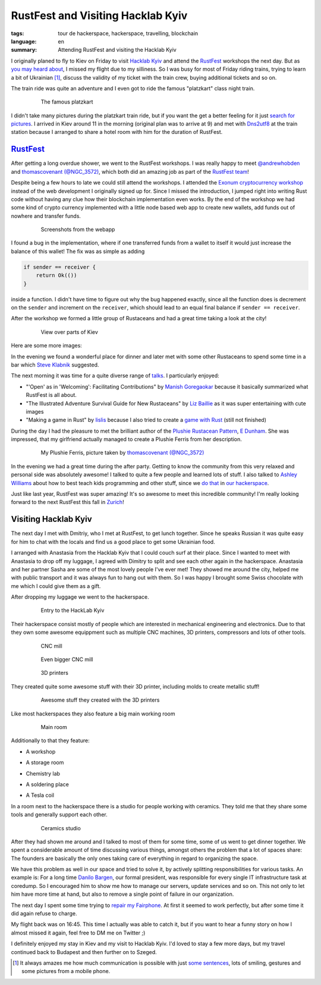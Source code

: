 RustFest and Visiting Hacklab Kyiv
==================================

:tags: tour de hackerspace, hackerspace, travelling, blockchain
:language: en
:summary: Attending RustFest and visiting the Hacklab Kyiv

I originally planed to fly to Kiev on Friday to visit `Hacklab Kyiv`_ and
attend the `RustFest`_ workshops the next day.  But as `you may heard about`_,
I missed my flight due to my silliness.  So I was busy for most of Friday
riding trains, trying to learn a bit of Ukrainian [#]_, discuss the validity of
my ticket with the train crew, buying additional tickets and so on.

The train ride was quite an adventure and I even got to ride the famous
"platzkart" class night train.

.. figure:: /images/tour_de_hackerspace/kiev/kiev_train_ride_3.jpg
    :target: /images/tour_de_hackerspace/kiev/kiev_train_ride_3.jpg
    :alt: The famous platzkart
    :align: center
    :width: 80%
    :figwidth: 80%

    The famous platzkart

I didn't take many pictures during the platzkart train ride, but if you want
the get a better feeling for it just `search for pictures`_.  I arrived in Kiev
around 11 in the morning (original plan was to arrive at 9) and met with
`Dns2utf8`_ at the train station because I arranged to share a hotel room with
him for the duration of RustFest.

`RustFest`_
-----------

After getting a long overdue shower, we went to the RustFest workshops.  I was
really happy to meet `@andrewhobden`_ and `thomascovenant (@NGC_3572)`_, which
both did an amazing job as part of the `RustFest team`_!

Despite being a few hours to late we could still attend the workshops.  I
attended the `Exonum cryptocurrency workshop`_ instead of the web development I
originally signed up for.  Since I missed the introduction, I jumped right into
writing Rust code without having any clue how their blockchain implementation
even works.  By the end of the workshop we had some kind of crypto currency
implemented with a little node based web app to create new wallets, add funds
out of nowhere and transfer funds.

.. figure:: /images/tour_de_hackerspace/kiev/kiev_rustfest_crypto_3.png
    :target: /images/tour_de_hackerspace/kiev/kiev_rustfest_crypto_3.png
    :alt: Screenshots from the webapp
    :align: center
    :width: 80%
    :figwidth: 80%

    Screenshots from the webapp

I found a bug in the implementation, where if one transferred funds from a
wallet to itself it would just increase the balance of this wallet!  The fix
was as simple as adding

.. sourcecode:: rust

    if sender == receiver {
        return Ok(())
    }

inside a function.  I didn't have time to figure out why the bug happened
exactly, since all the function does is decrement on the ``sender`` and
increment on the ``receiver``, which should lead to an equal final balance if
``sender == receiver``.

After the workshop we formed a little group of Rustaceans and had a great time
taking a look at the city!

.. figure:: /images/tour_de_hackerspace/kiev/city/kiev_city_7.jpg
    :target: /images/tour_de_hackerspace/kiev/city/kiev_city_7.jpg
    :alt: View over parts of Kiev
    :align: center
    :width: 80%
    :figwidth: 80%

    View over parts of Kiev

Here are some more images:


.. image:: /images/tour_de_hackerspace/kiev/city/kiev_city_1.jpg
    :target: /images/tour_de_hackerspace/kiev/city/kiev_city_1.jpg
    :width: 10%

.. image:: /images/tour_de_hackerspace/kiev/city/kiev_city_2.jpg
    :target: /images/tour_de_hackerspace/kiev/city/kiev_city_2.jpg
    :width: 10%

.. image:: /images/tour_de_hackerspace/kiev/city/kiev_city_3.jpg
    :target: /images/tour_de_hackerspace/kiev/city/kiev_city_3.jpg
    :width: 10%

.. image:: /images/tour_de_hackerspace/kiev/city/kiev_city_4.jpg
    :target: /images/tour_de_hackerspace/kiev/city/kiev_city_4.jpg
    :width: 10%

.. image:: /images/tour_de_hackerspace/kiev/city/kiev_city_5.jpg
    :target: /images/tour_de_hackerspace/kiev/city/kiev_city_5.jpg
    :width: 10%

.. image:: /images/tour_de_hackerspace/kiev/city/kiev_city_6.jpg
    :target: /images/tour_de_hackerspace/kiev/city/kiev_city_6.jpg
    :width: 10%

.. image:: /images/tour_de_hackerspace/kiev/city/kiev_city_7.jpg
    :target: /images/tour_de_hackerspace/kiev/city/kiev_city_7.jpg
    :width: 10%

.. image:: /images/tour_de_hackerspace/kiev/city/kiev_city_8.jpg
    :target: /images/tour_de_hackerspace/kiev/city/kiev_city_8.jpg
    :width: 10%

.. image:: /images/tour_de_hackerspace/kiev/city/kiev_city_9.jpg
    :target: /images/tour_de_hackerspace/kiev/city/kiev_city_9.jpg
    :width: 10%

.. image:: /images/tour_de_hackerspace/kiev/city/kiev_city_10.jpg
    :target: /images/tour_de_hackerspace/kiev/city/kiev_city_10.jpg
    :width: 10%

In the evening we found a wonderful place for dinner and later met with some
other Rustaceans to spend some time in a bar which `Steve Klabnik`_ suggested.

The next morning it was time for a quite diverse range of `talks`_.  I
particularly enjoyed:

* "'Open' as in 'Welcoming': Facilitating Contributions" by `Manish
  Goregaokar`_ because it basically summarized what RustFest is all about.
* "The Illustrated Adventure Survival Guide for New Rustaceans" by `Liz
  Baillie`_ as it was super entertaining with cute images
* "Making a game in Rust" by `lislis`_ because I also tried to create a `game
  with Rust`_ (still not finished)

During the day I had the pleasure to met the brilliant author of the `Plushie
Rustacean Pattern`_, `E Dunham`_.  She was impressed, that my girlfriend
actually managed to create a Plushie Ferris from her description.

.. figure:: /images/tour_de_hackerspace/kiev/ferris.jpg
    :target: https://twitter.com/NGC_3572/status/852546171440685056
    :alt: My Plushie Ferris
    :align: center
    :width: 80%
    :figwidth: 80%

    My Plushie Ferris, picture taken by `thomascovenant (@NGC_3572)`_

In the evening we had a great time during the after party.  Getting to know the
community from this very relaxed and personal side was absolutely awesome!  I
talked to quite a few people and learned lots of stuff.  I also talked to
`Ashley Williams`_ about how to best teach kids programming and other stuff,
since we `do that`_ in `our hackerspace`_.

Just like last year, RustFest was super amazing!  It's so awesome to meet this
incredible community!  I'm really looking forward to the next RustFest this
fall in `Zurich`_!

Visiting Hacklab Kyiv
---------------------

The next day I met with Dmitriy, who I met at RustFest, to get lunch together.
Since he speaks Russian it was quite easy for him to chat with the locals and
find us a good place to get some Ukrainian food.

I arranged with Anastasia from the Hacklab Kyiv that I could couch surf at
their place.  Since I wanted to meet with Anastasia to drop off my luggage, I
agreed with Dimitry to split and see each other again in the hackerspace.
Anastasia and her partner Sasha are some of the most lovely people I've ever
met!  They showed me around the city, helped me with public transport and it
was always fun to hang out with them.  So I was happy I brought some Swiss
chocolate with me which I could give them as a gift.

After dropping my luggage we went to the hackerspace.

.. figure:: /images/tour_de_hackerspace/kiev/kiev_entry.jpg
    :target: /images/tour_de_hackerspace/kiev/kiev_entry.jpg
    :alt: Entry to the HackLab  Kyiv
    :align: center
    :width: 80%
    :figwidth: 80%

    Entry to the HackLab  Kyiv

Their hackerspace consist mostly of people which are interested in mechanical
engineering and electronics.  Due to that they own some awesome equippment such
as multiple CNC machines, 3D printers, compressors and lots of other tools.

.. figure:: /images/tour_de_hackerspace/kiev/kiev_cnc.jpg
    :target: /images/tour_de_hackerspace/kiev/kiev_cnc.jpg
    :alt: CNC mill
    :align: center
    :width: 80%
    :figwidth: 80%

    CNC mill


.. figure:: /images/tour_de_hackerspace/kiev/kiev_big_cnc.jpg
    :target: /images/tour_de_hackerspace/kiev/kiev_big_cnc.jpg
    :alt: Even bigger CNC mill
    :align: center
    :width: 80%
    :figwidth: 80%

    Even bigger CNC mill

.. figure:: /images/tour_de_hackerspace/kiev/kiev_3d_printers.jpg
    :target: /images/tour_de_hackerspace/kiev/kiev_3d_printers.jpg
    :alt: 3D printers
    :align: center
    :width: 80%
    :figwidth: 80%

    3D printers

They created quite some awesome stuff with their 3D printer, including molds to
create metallic stuff!

.. figure:: /images/tour_de_hackerspace/kiev/kiev_3d_prints.jpg
    :target: /images/tour_de_hackerspace/kiev/kiev_3d_prints.jpg
    :alt: Awesome stuff they created with the 3D printers
    :align: center
    :width: 80%
    :figwidth: 80%

    Awesome stuff they created with the 3D printers

Like most hackerspaces they also feature a big main working room

.. figure:: /images/tour_de_hackerspace/kiev/kiev_main_room_2.jpg
    :target: /images/tour_de_hackerspace/kiev/kiev_main_room_2.jpg
    :alt: Main room
    :align: center
    :width: 80%
    :figwidth: 80%

    Main room

Additionally to that they feature:

* A workshop
    .. image:: /images/tour_de_hackerspace/kiev/kiev_workshop.jpg
        :target: /images/tour_de_hackerspace/kiev/kiev_workshop.jpg
        :width: 10%
* A storage room
    .. image:: /images/tour_de_hackerspace/kiev/kiev_workshop.jpg
        :target: /images/tour_de_hackerspace/kiev/kiev_workshop.jpg
        :width: 10%
* Chemistry lab
    .. image:: /images/tour_de_hackerspace/kiev/kiev_chemistry.jpg
        :target: /images/tour_de_hackerspace/kiev/kiev_chemistry.jpg
        :width: 10%
* A soldering place
    .. image:: /images/tour_de_hackerspace/kiev/kiev_soldering.jpg
        :target: /images/tour_de_hackerspace/kiev/kiev_soldering.jpg
        :width: 10%
* A Tesla coil
    .. image:: /images/tour_de_hackerspace/kiev/kiev_tesla_coil.jpg
        :target: /images/tour_de_hackerspace/kiev/kiev_tesla_coil.jpg
        :width: 10%

In a room next to the hackerspace there is a studio for people working with
ceramics.  They told me that they share some tools and generally support each
other.

.. figure:: /images/tour_de_hackerspace/kiev/kiev_ceramics_2.jpg
    :target: /images/tour_de_hackerspace/kiev/kiev_ceramics_2.jpg
    :alt: Ceramics studio
    :align: center
    :width: 80%
    :figwidth: 80%

    Ceramics studio

After they had shown me around and I talked to most of them for some time, some
of us went to get dinner together. We spent a considerable amount of time
discussing various things, amongst others the problem that a lot of spaces
share: The founders are basically the only ones taking care of everything in
regard to organizing the space.

We have this problem as well in our space and tried to solve it, by actively
splitting responsibilities for various tasks.  An example is: For a long time
`Danilo Bargen`_, our formal president, was responsible for every single IT
infrastructure task at coredump.  So I encouraged him to show me how to manage
our servers, update services and so on.  This not only to let him have more
time at hand, but also to remove a single point of failure in our organization.

The next day I spent some time trying to `repair my Fairphone`_.  At first it
seemed to work perfectly, but after some time it did again refuse to charge.

My flight back was on 16:45. This time I actually was able to catch it, but if
you want to hear a funny story on how I almost missed it again, feel free to DM
me on Twitter ;)

I definitely enjoyed my stay in Kiev and my visit to Hacklab Kyiv.  I'd loved
to stay a few more days, but my travel continued back to Budapest and then
further on to Szeged.

.. [#] It always amazes me how much communication is possible with just `some sentences`_, lots of smiling, gestures and some pictures from a mobile phone.

.. _`Hacklab Kyiv`: http://hacklab.kiev.ua/en/
.. _`RustFest`: http://2017.rustfest.eu
.. _`you may heard about`: https://twitter.com/rnstlr/status/857902876588486658
.. _`search for pictures`: https://duckduckgo.com/?q=platzkart&atb=v10&iar=images&iax=1&ia=images
.. _`Dns2utf8`: https://github.com/dns2utf8
.. _`Exonum cryptocurrency workshop`: https://github.com/exonum/workshop
.. _`@andrewhobden`: https://twitter.com/andrewhobden
.. _`thomascovenant (@NGC_3572)`: https://twitter.com/NGC_3572
.. _`RustFest team`: http://2017.rustfest.eu/about/
.. _`here`: /images/tour_de_hackerspace/kiev/city/
.. _`some sentences`: http://www.omniglot.com/language/phrases/ukrainian.php
.. _`Steve Klabnik`: https://twitter.com/steveklabnik
.. _`talks`: http://2017.rustfest.eu/talks/
.. _`Manish Goregaokar`: https://github.com/Manishearth
.. _`Liz Baillie`: https://twitter.com/_lbaillie
.. _`lislis`: https://github.com/lislis
.. _`game with Rust`: https://github.com/coredump-ch/rpsrtsrs
.. _`Plushie Rustacean Pattern`: http://edunham.net/2016/04/11/plushie_rustacean_pattern.html
.. _`E Dunham`: https://twitter.com/qedunham
.. _`Ashley Williams`: https://twitter.com/ag_dubs
.. _`do that`: https://www.coredump.ch/2014/11/10/ferienpass-im-hackerspace/
.. _`our hackerspace`: https://www.coredump.ch/2016/11/01/ferienpass-2016/
.. _`Zurich`: https://rustfest.ch/
.. _`Danilo Bargen`: https://github.com/dbrgn
.. _`repair my fairphone`: https://twitter.com/rnstlr/status/859351392871428097

